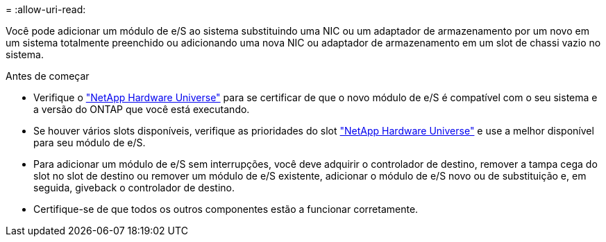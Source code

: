 = 
:allow-uri-read: 


Você pode adicionar um módulo de e/S ao sistema substituindo uma NIC ou um adaptador de armazenamento por um novo em um sistema totalmente preenchido ou adicionando uma nova NIC ou adaptador de armazenamento em um slot de chassi vazio no sistema.

.Antes de começar
* Verifique o https://hwu.netapp.com/["NetApp Hardware Universe"] para se certificar de que o novo módulo de e/S é compatível com o seu sistema e a versão do ONTAP que você está executando.
* Se houver vários slots disponíveis, verifique as prioridades do slot https://hwu.netapp.com/["NetApp Hardware Universe"] e use a melhor disponível para seu módulo de e/S.
* Para adicionar um módulo de e/S sem interrupções, você deve adquirir o controlador de destino, remover a tampa cega do slot no slot de destino ou remover um módulo de e/S existente, adicionar o módulo de e/S novo ou de substituição e, em seguida, giveback o controlador de destino.
* Certifique-se de que todos os outros componentes estão a funcionar corretamente.

